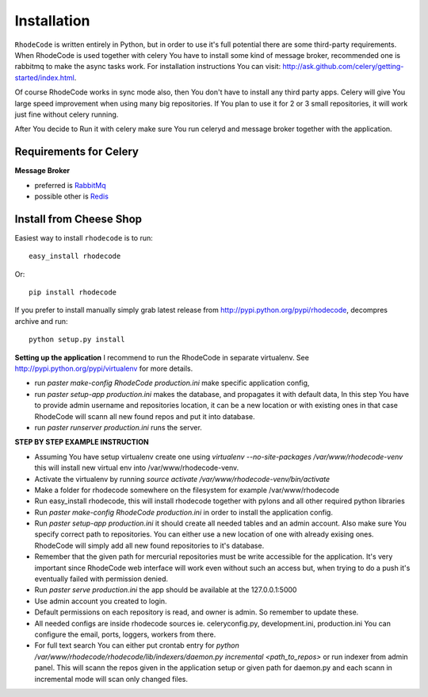 .. _installation:

Installation
============

``RhodeCode`` is written entirely in Python, but in order to use it's full
potential there are some third-party requirements. When RhodeCode is used 
together with celery You have to install some kind of message broker,
recommended one is rabbitmq to make the async tasks work.
For installation instructions You can visit: 
http://ask.github.com/celery/getting-started/index.html.

Of course RhodeCode works in sync mode also, then You don't have to install
any third party apps. Celery will give You large speed improvement when using
many big repositories. If You plan to use it for 2 or 3 small repositories, it
will work just fine without celery running.
   
After You decide to Run it with celery make sure You run celeryd and
message broker together with the application.   

Requirements for Celery
-----------------------

**Message Broker** 

- preferred is `RabbitMq <http://www.rabbitmq.com/>`_
- possible other is `Redis <http://code.google.com/p/redis/>`_


Install from Cheese Shop
------------------------

Easiest way to install ``rhodecode`` is to run::

   easy_install rhodecode

Or::

   pip install rhodecode

If you prefer to install manually simply grab latest release from
http://pypi.python.org/pypi/rhodecode, decompres archive and run::

   python setup.py install


**Setting up the application**
I recommend to run the RhodeCode in separate virtualenv.
See http://pypi.python.org/pypi/virtualenv for more details.

- run `paster make-config RhodeCode production.ini` make specific application
  config, 
- run `paster setup-app production.ini` makes the database, and propagates it
  with default data, In this step You have to provide admin username and repositories
  location, it can be a new location or with existing ones in that case RhodeCode
  will scann all new found repos and put it into database.
- run `paster runserver production.ini` runs the server.


**STEP BY STEP EXAMPLE INSTRUCTION**


- Assuming You have setup virtualenv create one using 
  `virtualenv --no-site-packages /var/www/rhodecode-venv`
  this will install new virtual env into /var/www/rhodecode-venv. 
- Activate the virtualenv by running 
  `source activate /var/www/rhodecode-venv/bin/activate`   
- Make a folder for rhodecode somewhere on the filesystem for example 
  /var/www/rhodecode  
- Run easy_install rhodecode, this will install rhodecode together with pylons
  and all other required python libraries
- Run `paster make-config RhodeCode production.ini` in order to install 
  the application config. 
- Run `paster setup-app production.ini` it should create all needed tables 
  and an admin account. Also make sure You specify correct path to repositories.
  You can either use a new location of one with already exising ones. RhodeCode
  will simply add all new found repositories to it's database. 
- Remember that the given path for mercurial repositories must be write 
  accessible for the application. It's very important since RhodeCode web interface
  will work even without such an access but, when trying to do a push it's eventually
  failed with permission denied. 
- Run `paster serve production.ini`
  the app should be available at the 127.0.0.1:5000
- Use admin account you created to login.
- Default permissions on each repository is read, and owner is admin. So remember
  to update these.

- All needed configs are inside rhodecode sources ie. celeryconfig.py, 
  development.ini, production.ini You can configure the email, ports, loggers, 
  workers from there.
- For full text search You can either put crontab entry for 
  `python /var/www/rhodecode/rhodecode/lib/indexers/daemon.py incremental <path_to_repos>`
  or run indexer from admin panel. This will scann the repos given in the 
  application setup or given path for daemon.py and each scann in incremental 
  mode will scan only changed files.